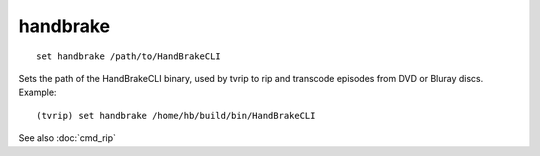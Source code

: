 .. tvrip: extract and transcode DVDs of TV series
..
.. Copyright (c) 2024 Dave Jones <dave@waveform.org.uk>
..
.. SPDX-License-Identifier: GPL-3.0-or-later

=========
handbrake
=========

::

    set handbrake /path/to/HandBrakeCLI

Sets the path of the HandBrakeCLI binary, used by tvrip to rip and transcode
episodes from DVD or Bluray discs. Example::

    (tvrip) set handbrake /home/hb/build/bin/HandBrakeCLI

See also :doc:`cmd_rip`

